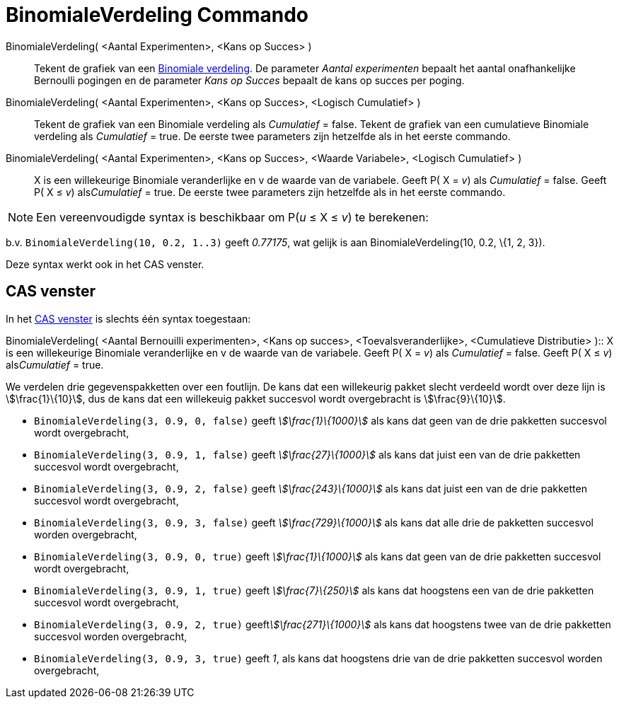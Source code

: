 = BinomialeVerdeling Commando
:page-en: commands/BinomialDist
ifdef::env-github[:imagesdir: /nl/modules/ROOT/assets/images]

BinomialeVerdeling( <Aantal Experimenten>, <Kans op Succes> )::
  Tekent de grafiek van een https://en.wikipedia.org/wiki/Binomial_distribution[Binomiale verdeling].
  De parameter _Aantal experimenten_ bepaalt het aantal onafhankelijke Bernoulli pogingen en de parameter _Kans op
  Succes_ bepaalt de kans op succes per poging.
BinomialeVerdeling( <Aantal Experimenten>, <Kans op Succes>, <Logisch Cumulatief> )::
  Tekent de grafiek van een Binomiale verdeling als _Cumulatief_ = false.
  Tekent de grafiek van een cumulatieve Binomiale verdeling als _Cumulatief_ = true.
  De eerste twee parameters zijn hetzelfde als in het eerste commando.
BinomialeVerdeling( <Aantal Experimenten>, <Kans op Succes>, <Waarde Variabele>, <Logisch Cumulatief> )::
  X is een willekeurige Binomiale veranderlijke en v de waarde van de variabele.
  Geeft P( X = _v_) als _Cumulatief_ = false.
  Geeft P( X ≤ _v_) als__Cumulatief__ = true.
  De eerste twee parameters zijn hetzelfde als in het eerste commando.

[NOTE]
====

Een vereenvoudigde syntax is beschikbaar om P(_u_ ≤ X ≤ _v_) te berekenen:

====

b.v. `++BinomialeVerdeling(10, 0.2, 1..3)++` geeft _0.77175_, wat gelijk is aan BinomialeVerdeling(10, 0.2, \{1, 2, 3}).

Deze syntax werkt ook in het CAS venster.

== CAS venster

In het xref:/CAS_venster.adoc[CAS venster] is slechts één syntax toegestaan:

BinomialeVerdeling( <Aantal Bernouilli experimenten>, <Kans op succes>, <Toevalsveranderlijke>, <Cumulatieve
Distributie> )::
  X is een willekeurige Binomiale veranderlijke en v de waarde van de variabele.
  Geeft P( X = _v_) als _Cumulatief_ = false.
  Geeft P( X ≤ _v_) als__Cumulatief__ = true.

[EXAMPLE]
====

We verdelen drie gegevenspakketten over een foutlijn. De kans dat een willekeurig pakket slecht verdeeld wordt over deze
lijn is stem:[\frac{1}\{10}], dus de kans dat een willekeuig pakket succesvol wordt overgebracht is
stem:[\frac{9}\{10}].

* `++BinomialeVerdeling(3, 0.9, 0, false)++` geeft _stem:[\frac{1}\{1000}]_ als kans dat geen van de drie pakketten
succesvol wordt overgebracht,
* `++BinomialeVerdeling(3, 0.9, 1, false)++` geeft _stem:[\frac{27}\{1000}]_ als kans dat juist een van de drie
pakketten succesvol wordt overgebracht,
* `++BinomialeVerdeling(3, 0.9, 2, false)++` geeft _stem:[\frac{243}\{1000}]_ als kans dat juist een van de drie
pakketten succesvol wordt overgebracht,
* `++BinomialeVerdeling(3, 0.9, 3, false)++` geeft _stem:[\frac{729}\{1000}]_ als kans dat alle drie de pakketten
succesvol worden overgebracht,
* `++BinomialeVerdeling(3, 0.9, 0, true)++` geeft _stem:[\frac{1}\{1000}]_ als kans dat geen van de drie pakketten
succesvol wordt overgebracht,
* `++BinomialeVerdeling(3, 0.9, 1, true)++` geeft _stem:[\frac{7}\{250}]_ als kans dat hoogstens een van de drie
pakketten succesvol wordt overgebracht,
* `++BinomialeVerdeling(3, 0.9, 2, true)++` geeft__stem:[\frac{271}\{1000}]__ als kans dat hoogstens twee van de drie
pakketten succesvol worden overgebracht,
* `++BinomialeVerdeling(3, 0.9, 3, true)++` geeft _1_, als kans dat hoogstens drie van de drie pakketten succesvol
worden overgebracht,

====

